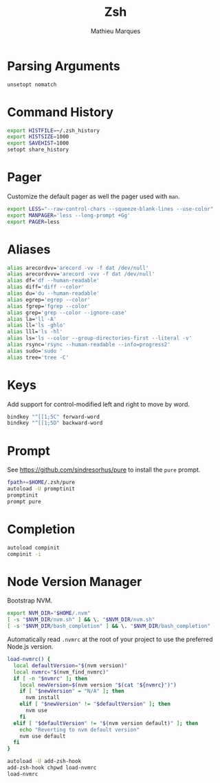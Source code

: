 # -*- after-save-hook: (org-babel-tangle t); -*-
#+TITLE: Zsh
#+AUTHOR: Mathieu Marques
#+PROPERTY: header-args:sh :tangle ~/.zshrc

* Parsing Arguments

#+BEGIN_SRC sh
unsetopt nomatch
#+END_SRC

* Command History

#+BEGIN_SRC sh
export HISTFILE=~/.zsh_history
export HISTSIZE=1000
export SAVEHIST=1000
setopt share_history
#+END_SRC

* Pager

Customize the default pager as well the pager used with =man=.

#+BEGIN_SRC sh
export LESS="--raw-control-chars --squeeze-blank-lines --use-color"
export MANPAGER='less --long-prompt +Gg'
export PAGER=less
#+END_SRC

* Aliases

#+BEGIN_SRC sh
alias arecordvv='arecord -vv -f dat /dev/null'
alias arecordvvv='arecord -vvv -f dat /dev/null'
alias df='df --human-readable'
alias diff='diff --color'
alias du='du --human-readable'
alias egrep='egrep --color'
alias fgrep='fgrep --color'
alias grep='grep --color --ignore-case'
alias la='ll -A'
alias ll='ls -ghlo'
alias lll='ls -hl'
alias ls='ls --color --group-directories-first --literal -v'
alias rsync='rsync --human-readable --info=progress2'
alias sudo='sudo '
alias tree='tree -C'
#+END_SRC

* Keys

Add support for control-modified left and right to move by word.

#+BEGIN_SRC sh
bindkey "^[[1;5C" forward-word
bindkey "^[[1;5D" backward-word
#+END_SRC

* Prompt

See https://github.com/sindresorhus/pure to install the =pure= prompt.

#+BEGIN_SRC sh
fpath+=$HOME/.zsh/pure
autoload -U promptinit
promptinit
prompt pure
#+END_SRC

* Completion

#+BEGIN_SRC sh
autoload compinit
compinit -i
#+END_SRC

* Node Version Manager

Bootstrap NVM.

#+BEGIN_SRC sh
export NVM_DIR="$HOME/.nvm"
[ -s "$NVM_DIR/nvm.sh" ] && \. "$NVM_DIR/nvm.sh"
[ -s "$NVM_DIR/bash_completion" ] && \. "$NVM_DIR/bash_completion"
#+END_SRC

Automatically read =.nvmrc= at the root of your project to use the preferred
Node.js version.

#+BEGIN_SRC sh
load-nvmrc() {
  local defaultVersion="$(nvm version)"
  local nvmrc="$(nvm_find_nvmrc)"
  if [ -n "$nvmrc" ]; then
    local newVersion=$(nvm version "$(cat "${nvmrc}")")
    if [ "$newVersion" = "N/A" ]; then
      nvm install
    elif [ "$newVersion" != "$defaultVersion" ]; then
      nvm use
    fi
  elif [ "$defaultVersion" != "$(nvm version default)" ]; then
    echo "Reverting to nvm default version"
    nvm use default
  fi
}

autoload -U add-zsh-hook
add-zsh-hook chpwd load-nvmrc
load-nvmrc
#+END_SRC
